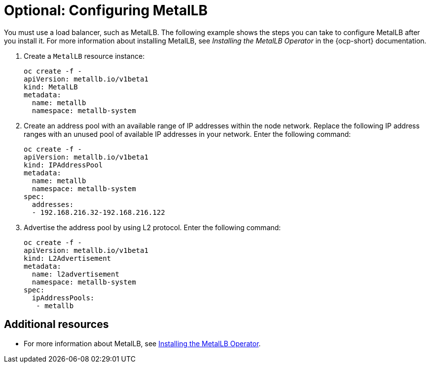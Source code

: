 [#hosting-service-cluster-configure-metallb-config]
= Optional: Configuring MetalLB

You must use a load balancer, such as MetalLB. The following example shows the steps you can take to configure MetalLB after you install it. For more information about installing MetalLB, see _Installing the MetalLB Operator_ in the {ocp-short} documentation.

. Create a `MetalLB` resource instance:

+
----
oc create -f - 
apiVersion: metallb.io/v1beta1
kind: MetalLB
metadata:
  name: metallb
  namespace: metallb-system
----

. Create an address pool with an available range of IP addresses within the node network. Replace the following IP address ranges with an unused pool of available IP addresses in your network. Enter the following command:

+
----
oc create -f - 
apiVersion: metallb.io/v1beta1
kind: IPAddressPool
metadata:
  name: metallb
  namespace: metallb-system
spec:
  addresses:
  - 192.168.216.32-192.168.216.122
----

. Advertise the address pool by using L2 protocol. Enter the following command:

+
----
oc create -f - 
apiVersion: metallb.io/v1beta1
kind: L2Advertisement
metadata:
  name: l2advertisement
  namespace: metallb-system
spec:
  ipAddressPools:
   - metallb
----

[#managing-hosted-kubevirt-additional-resources]
== Additional resources

* For more information about MetalLB, see link:https://docs.openshift.com/container-platform/4.14/networking/metallb/metallb-operator-install.html[Installing the MetalLB Operator].